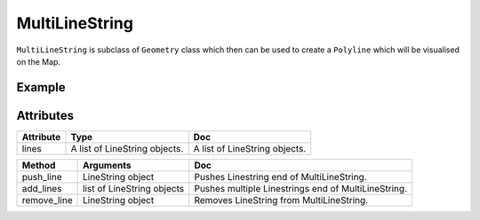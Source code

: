 MultiLineString
===============

``MultiLineString`` is subclass of ``Geometry`` class which then can be used to create a ``Polyline`` which will be visualised on the Map.

Example
-------

.. jupyter-execute::

    from here_map_widget import Map
    from here_map_widget import LineString, MultiLineString, Polyline
    import os

    m = Map(api_key=os.environ['LS_API_KEY'], center=[51.1657, 10.4515])
    style = { 'lineWidth': 15 }
    l = [53.3477, -6.2597, 0, 51.5008, -0.1224, 0, 48.8567, 2.3508, 0, 52.5166, 13.3833, 0]
    l_1 = [-53.3477, 6.2597, 0, -51.5008, 0.1224, 0, 48.8567, 2.3508, 0, 52.5166, 13.3833, 0]
    ls = LineString(points=l)
    ls_1 = LineString(points=l_1)
    ml = MultiLineString(lines=[ls])
    pl = Polyline(object=ml, style=style)
    m.add_object(pl)
    m

Attributes
----------

===================    ============================================================    ===
Attribute              Type                                                            Doc
===================    ============================================================    ===
lines                  A list of LineString objects.                                   A list of LineString objects.
===================    ============================================================    ===


===========    ==========================   ===
Method         Arguments                    Doc
===========    ==========================   ===
push_line      LineString object            Pushes Linestring end of MultiLineString.
add_lines      list of LineString objects   Pushes multiple Linestrings end of MultiLineString.
remove_line    LineString object            Removes LineString from MultiLineString.
===========    ==========================   ===